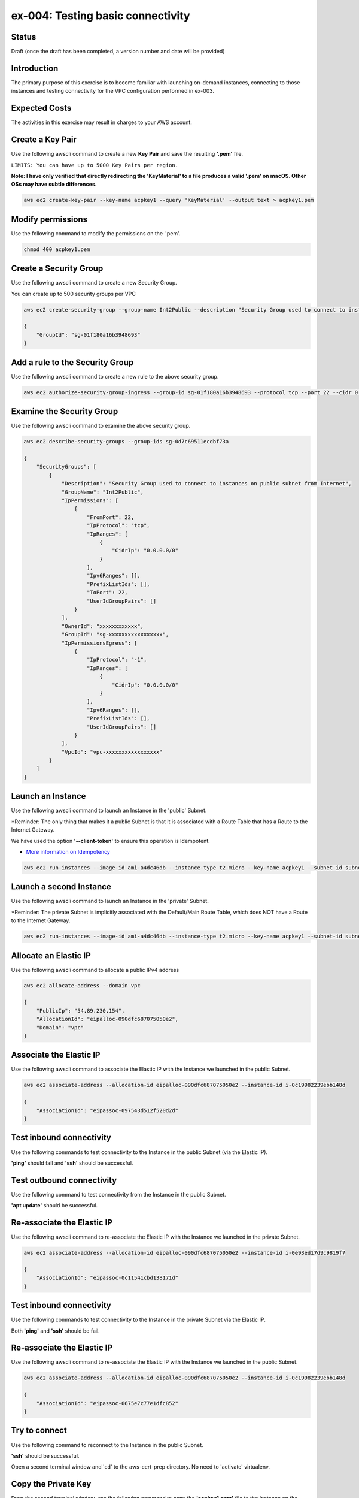 ex-004: Testing basic connectivity
==================================

Status
------
Draft (once the draft has been completed, a version number and date will be provided)

Introduction
------------
The primary purpose of this exercise is to become familiar with launching on-demand instances, connecting to those instances and testing connectivity for the VPC configuration performed in ex-003. 


Expected Costs
--------------
The activities in this exercise may result in charges to your AWS account.

.. list-table::
   :widths: 25, 50,
   :header-rows: 1

   * - Component
     - Costs associated
   * - Key Pairs
     - 
   * - Elastic IPs
     - 
        + $0.005 per additional IP address associated with a running instance per hour
        + $0.005 per Elastic IP address not associated with a running instance per hour on a pro rata basis
        + $0.00 per Elastic IP address remap for the first 100 remaps per month
        + $0.10 per Elastic IP address remap for additional remaps over 100 per month
   * - 
     - 
   * - 
     - 
   * - 
     - 
   * - 
     - 

Create a Key Pair
-----------------
Use the following awscli command to create a new **Key Pair** and save the resulting **'.pem'** file.

``LIMITS: You can have up to 5000 Key Pairs per region.``

**Note: I have only verified that directly redirecting the 'KeyMaterial' to a file produces a valid '.pem' on macOS. Other OSs may have subtle differences.**

.. code-block::
    
    aws ec2 create-key-pair --key-name acpkey1 --query 'KeyMaterial' --output text > acpkey1.pem

Modify permissions
------------------
Use the following command to modify the permissions on the '.pem'.

.. code-block::
    
    chmod 400 acpkey1.pem

Create a Security Group
-----------------------
Use the following awscli command to create a new Security Group.

You can create up to 500 security groups per VPC

.. code-block::

    aws ec2 create-security-group --group-name Int2Public --description "Security Group used to connect to instances on public subnet from Internet" --vpc-id vpc-0ecc9b41c9206502b

    {
        "GroupId": "sg-01f180a16b3948693"
    }

Add a rule to the Security Group
--------------------------------
Use the following awscli command to create a new rule to the above security group.

.. code-block::

    aws ec2 authorize-security-group-ingress --group-id sg-01f180a16b3948693 --protocol tcp --port 22 --cidr 0.0.0.0/0

Examine the Security Group
--------------------------
Use the following awscli command to examine the above security group.

.. code-block::

    aws ec2 describe-security-groups --group-ids sg-0d7c69511ecdbf73a

    {
        "SecurityGroups": [
            {
                "Description": "Security Group used to connect to instances on public subnet from Internet",
                "GroupName": "Int2Public",
                "IpPermissions": [
                    {
                        "FromPort": 22,
                        "IpProtocol": "tcp",
                        "IpRanges": [
                            {
                                "CidrIp": "0.0.0.0/0"
                            }
                        ],
                        "Ipv6Ranges": [],
                        "PrefixListIds": [],
                        "ToPort": 22,
                        "UserIdGroupPairs": []
                    }
                ],
                "OwnerId": "xxxxxxxxxxxx",
                "GroupId": "sg-xxxxxxxxxxxxxxxxx",
                "IpPermissionsEgress": [
                    {
                        "IpProtocol": "-1",
                        "IpRanges": [
                            {
                                "CidrIp": "0.0.0.0/0"
                            }
                        ],
                        "Ipv6Ranges": [],
                        "PrefixListIds": [],
                        "UserIdGroupPairs": []
                    }
                ],
                "VpcId": "vpc-xxxxxxxxxxxxxxxxx"
            }
        ]
    }

Launch an Instance
-------------------
Use the following awscli command to launch an Instance in the 'public' Subnet.

*Reminder: The only thing that makes it a public Subnet is that it is associated with a Route Table that has a Route to the Internet Gateway.

We have used the option **'--client-token'** to ensure this operation is  Idempotent.

- `More information on Idempotency <https://docs.aws.amazon.com/AWSEC2/latest/APIReference/Run_Instance_Idempotency.html>`_

.. code-block::

    aws ec2 run-instances --image-id ami-a4dc46db --instance-type t2.micro --key-name acpkey1 --subnet-id subnet-00ab76a6ccaaee13d --security-group-ids sg-01f180a16b3948693 --client-token awscertprep-ex-004-004

Launch a second Instance
------------------------
Use the following awscli command to launch an Instance in the 'private' Subnet.

*Reminder: The private Subnet is implicitly associated with the Default/Main Route Table, which does NOT have a Route to the Internet Gateway.

.. code-block::

    aws ec2 run-instances --image-id ami-a4dc46db --instance-type t2.micro --key-name acpkey1 --subnet-id subnet-037dd3a0e579a8da7 --security-group-ids sg-01f180a16b3948693 --client-token awscertprep-ex-004-005

Allocate an Elastic IP
----------------------
Use the following awscli command to allocate a public IPv4 address

.. code-block::

    aws ec2 allocate-address --domain vpc

    {
        "PublicIp": "54.89.230.154",
        "AllocationId": "eipalloc-090dfc687075050e2",
        "Domain": "vpc"
    }

Associate the Elastic IP
------------------------
Use the following awscli command to associate the Elastic IP with the Instance we launched in the public Subnet.

.. code-block::

    aws ec2 associate-address --allocation-id eipalloc-090dfc687075050e2 --instance-id i-0c19982239ebb148d

    {
        "AssociationId": "eipassoc-097543d512f520d2d"
    }

Test inbound connectivity
-------------------------
Use the following commands to test connectivity to the Instance in the public Subnet (via the Elastic IP).

**'ping'** should fail and **'ssh'** should be successful.

.. code-block::
    ping 54.89.230.154
    ssh -i acpkey1.pem -o ConnectTimeout=5 ubuntu@54.89.230.154

Test outbound connectivity
--------------------------
Use the following command to test connectivity from the Instance in the public Subnet.

**'apt update'** should be successful.

.. code-block::
    sudo apt update

    Type 'exit' to disconnect from the Instance.

Re-associate the Elastic IP
---------------------------
Use the following awscli command to re-associate the Elastic IP with the Instance we launched in the private Subnet.

.. code-block::

    aws ec2 associate-address --allocation-id eipalloc-090dfc687075050e2 --instance-id i-0e93ed17d9c9819f7

    {
        "AssociationId": "eipassoc-0c11541cbd138171d"
    }

Test inbound connectivity
-------------------------
Use the following commands to test connectivity to the Instance in the private Subnet via the Elastic IP.

Both **'ping'** and **'ssh'** should be fail.

.. code-block::
    ping 54.89.230.154
    ssh -i acpkey1.pem -o ConnectTimeout=5 ubuntu@54.89.230.154

Re-associate the Elastic IP
---------------------------
Use the following awscli command to re-associate the Elastic IP with the Instance we launched in the public Subnet.

.. code-block::

    aws ec2 associate-address --allocation-id eipalloc-090dfc687075050e2 --instance-id i-0c19982239ebb148d

    {
        "AssociationId": "eipassoc-0675e7c77e1dfc852"
    }

Try to connect
--------------
Use the following command to reconnect to the Instance in the public Subnet.

**'ssh'** should be successful.

.. code-block::
    ssh -i acpkey1.pem -o ConnectTimeout=5 ubuntu@54.89.230.154

    Do NOT 'exit'

Open a second terminal window and 'cd' to the aws-cert-prep directory. No need to 'activate' virtualenv.

Copy the Private Key
--------------------
From the second terminal window, use the following command to copy the **'acpkey1.pem'** file to the Instance on the public Subnet.

.. code-block::
    scp -i acpkey1.pem acpkey1.pem ubuntu@54.89.230.154:/home/ubuntu

Close the second terminal window

Test local connectivity
-----------------------
Use the following commands to test connectivity to the Instance in the private Subnet via the private IP. You should still be connected to the Instance in the public Subnet.

**'ping'** should fail and **'ssh'** should now be successful.

.. code-block::
    ping 10.0.2.103
    ssh -i acpkey1.pem -o ConnectTimeout=5 ubuntu@10.0.2.103

You are now connected to the Instance on the private subnet.

Test outbound connectivity
--------------------------
Use the following command to test oubound connectivity from the Instance in the private Subnet.

**'apt update'** should be fail.

.. code-block::
    sudo apt update

    Type 'cntrl-c' to kill 'apt'

    Type 'exit' twice to disconnect from both Instances.

The private subnet has no inbound or outbound path to the Internet. In a later exercise we will create a **NAT Gateway** to allow for outbound connectivity to the Internet.

Add a rule to the Security Group
--------------------------------
From the second terminal window (not connected to the Instance), use the following awscli command to create a new rule to the above security group.

.. code-block::

    aws ec2 authorize-security-group-ingress --group-id sg-01f180a16b3948693 --protocol icmp --port -1 --cidr 0.0.0.0/0

Test connectivity
-----------------
Use the following command to test ICMP connectivity to the Instance in the public Subnet via the private IP.

You should still be connected to the Instance in the public Subnet.

**'ping'** should fail and **'ssh'** should now be successful.

.. code-block::
    ping 54.89.230.154

Terminate Instances
-------------------
Use the following awscli commands to terminate both instances.

Examine the current state. Both should show a **'currentState'** of **'shutting-down'**.

This operation is idempotent. Rerun the command until you see a **'currentState'** of **'terminated'**.

.. code-block::

    aws ec2  terminate-instances --instance-ids i-0c19982239ebb148d i-0e93ed17d9c9819f7

    {
        "TerminatingInstances": [
            {
                "CurrentState": {
                    "Code": 32,
                    "Name": "shutting-down"
                },
                "InstanceId": "i-0c19982239ebb148d",
                "PreviousState": {
                    "Code": 16,
                    "Name": "running"
                }
            },
            {
                "CurrentState": {
                    "Code": 32,
                    "Name": "shutting-down"
                },
                "InstanceId": "i-0e93ed17d9c9819f7",
                "PreviousState": {
                    "Code": 16,
                    "Name": "running"
                }
            }
        ]
    }

Release the Elastic IP
----------------------
Use the following awscli command to release the public IPv4 address

.. code-block::

    aws ec2 release-address --allocation-id eipalloc-090dfc687075050e2

Delete the Security Group
-------------------------
Use the following awscli command to delete the Security Group.

.. code-block::

    aws ec2 delete-security-group --group-id sg-01f180a16b3948693






